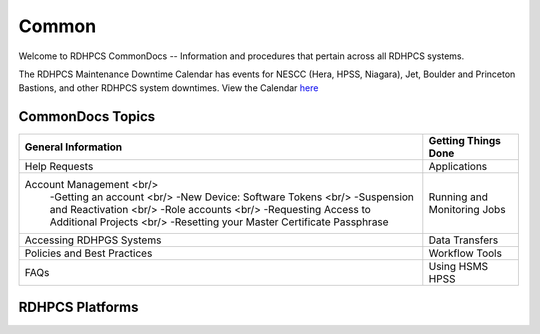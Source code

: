 ######
Common
######

Welcome to RDHPCS CommonDocs -- Information and procedures that pertain across all RDHPCS systems. 

The RDHPCS Maintenance Downtime Calendar has events for NESCC (Hera, HPSS, Niagara), Jet, Boulder and Princeton Bastions, and other RDHPCS system downtimes.
View the Calendar `here <https://calendar.google.com/calendar/u/1/r?id=bm9hYS5nb3ZfZjFnZ3U0M3RtOWxmZWVnNDV0NTlhMDYzY3NAZ3JvdXAuY2FsZW5kYXIuZ29vZ2xlLmNvbQ>`_

 
=================
CommonDocs Topics
=================


+-------------------------------------------------------+------------------------------+
|  General Information                                  | Getting Things Done          |
+=======================================================+==============================+
| Help Requests                                         | Applications                 |
+-------------------------------------------------------+------------------------------+
| Account Management  <br/>                             | Running and Monitoring Jobs  |
|  -Getting an account   <br/>                          |                              |
|  -New Device: Software Tokens <br/>                   |                              |
|  -Suspension and Reactivation <br/>                   |                              |
|  -Role accounts     <br/>                             |                              |
|  -Requesting Access to Additional Projects    <br/>   |                              |
|  -Resetting your Master Certificate Passphrase        |                              |
+-------------------------------------------------------+------------------------------+
| Accessing RDHPGS Systems                              | Data Transfers               |
+-------------------------------------------------------+------------------------------+
| Policies and Best Practices                           | Workflow Tools               |
+-------------------------------------------------------+------------------------------+
| FAQs                                                  | Using HSMS HPSS              |
+-------------------------------------------------------+------------------------------+



==================
 RDHPCS Platforms
==================

.. tab-set::

   .. tab-item:: Gaea

      Climate Modeling and Research System (CMRS) at Oak Ridge National Laboratory
      `More Information <https://www.noaa.gov/organization/information-technology/gaea>`_

   .. tab-item:: Hera

      Predicting high-impact weather events
      `More Information <https://www.noaa.gov/organization/information-technology/hera>`_

   .. tab-item:: Jet

      Hurricane Forecast Improvement Program (HFIP)
      `More Information <https://www.noaa.gov/organization/information-technology/jet>`_

   .. tab-item:: Niagara

      Collaborative resource for data transfer
      `More Information <https://www.noaa.gov/organization/information-technology/niagara>`_

   .. tab-item:: MSU-HPC

      High-performance Computing collaboration with Mississippi State University (MSU)
      `More Information <https://www.noaa.gov/organization/information-technology/MSU-HPC>`_

      
   .. tab-item:: Cloud

      Platform to create and use HPC computatational clusters on an as-needed basis.
      `More Information <https://www.noaa.gov/information-technology/hpcc>`_  

